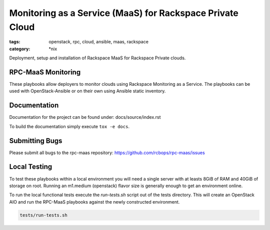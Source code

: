 Monitoring as a Service (MaaS) for Rackspace Private Cloud
##########################################################
:tags: openstack, rpc, cloud, ansible, maas, rackspace
:category: \*nix

Deployment, setup and installation of Rackspace MaaS for Rackspace Private clouds.

RPC-MaaS Monitoring
-------------------

These playbooks allow deployers to monitor clouds using Rackspace Monitoring as a Service.
The playbooks can be used with OpenStack-Ansible or on their own using Ansible static
inventory.


Documentation
-------------

Documentation for the project can be found under: docs/source/index.rst

To build the documentation simply execute ``tox -e docs``.


Submitting Bugs
---------------

Please submit all bugs to the rpc-maas repository:
https://github.com/rcbops/rpc-maas/issues


Local Testing
-------------

To test these playbooks within a local environment you will need a single server with
at leasts 8GiB of RAM and 40GiB of storage on root. Running an m1.medium (openstack)
flavor size is generally enough to get an environment online.

To run the local functional tests execute the `run-tests.sh` script out of the tests
directory. This will create an OpenStack AIO and run the RPC-MaaS playbooks against
the newly constructed environment.

.. code-block:: bash

    tests/run-tests.sh
